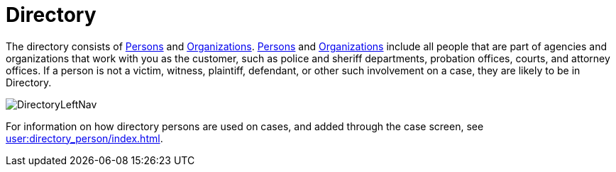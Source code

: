 // vim: tw=0 ai et ts=2 sw=2
= Directory

The directory consists of xref:./person/index.adoc[Persons] and xref:./org_unit.adoc[Organizations].
xref:./person/index.adoc[Persons] and xref:./org_unit.adoc[Organizations] include all people that are part of agencies and organizations that work with you as the customer, such as police and sheriff departments, probation offices, courts, and attorney offices.
If a person is not a victim, witness, plaintiff, defendant, or other such involvement on a case, they are likely to be in Directory.

image:directory/DirectoryLeftNav.png[]

For information on how directory persons are used on cases, and added through the case screen, see xref:user:directory_person/index.adoc[].
